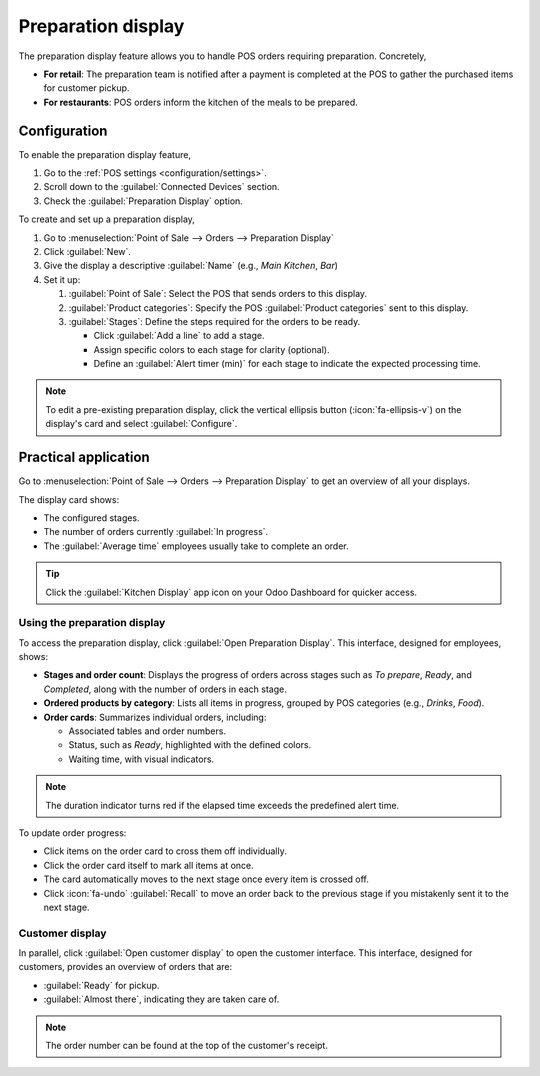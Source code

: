 ===================
Preparation display
===================

The preparation display feature allows you to handle POS orders requiring preparation.
Concretely,

- **For retail**:  The preparation team is notified after a payment is completed at the POS
  to gather the purchased items for customer pickup.
- **For restaurants**: POS orders inform the kitchen of the meals to be prepared.

Configuration
=============

To enable the preparation display feature,

#. Go to the :ref:`POS settings <configuration/settings>`.
#. Scroll down to the :guilabel:`Connected Devices` section.
#. Check the :guilabel:`Preparation Display` option.

.. image:: preparation/preparation-setting.png
   :alt: Setting to enable the preparation display feature
   :scale: 90 %

To create and set up a preparation display,

#. Go to :menuselection:`Point of Sale --> Orders --> Preparation Display`
#. Click :guilabel:`New`.
#. Give the display a descriptive :guilabel:`Name` (e.g., `Main Kitchen`, `Bar`)
#. Set it up:

   #. :guilabel:`Point of Sale`: Select the POS that sends orders to this display.
   #. :guilabel:`Product categories`: Specify the POS :guilabel:`Product categories` sent to this
      display.
   #. :guilabel:`Stages`: Define the steps required for the orders to be ready.

      - Click :guilabel:`Add a line` to add a stage.
      - Assign specific colors to each stage for clarity (optional).
      - Define an :guilabel:`Alert timer (min)` for each stage to indicate the expected processing
        time.

.. image:: preparation/display-form.png
   :alt: preparation display set-up form
   :scale: 85 %

.. note::
   To edit a pre-existing preparation display, click the vertical ellipsis button
   (:icon:`fa-ellipsis-v`) on the display's card and select :guilabel:`Configure`.

Practical application
=====================

Go to :menuselection:`Point of Sale --> Orders --> Preparation Display` to get an overview of all
your displays.

.. image:: preparation/display-card.png
   :alt: Kanban view of the preparation display
   :scale: 85 %

The display card shows:

- The configured stages.
- The number of orders currently :guilabel:`In progress`.
- The :guilabel:`Average time` employees usually take to complete an order.

.. tip::
   Click the :guilabel:`Kitchen Display` app icon on your Odoo Dashboard for quicker access.

Using the preparation display
-----------------------------

To access the preparation display, click :guilabel:`Open Preparation Display`. This interface,
designed for employees, shows:

- **Stages and order count**: Displays the progress of orders across stages such as `To prepare`,
  `Ready`, and `Completed`, along with the number of orders in each stage.
- **Ordered products by category**: Lists all items in progress, grouped by POS categories (e.g.,
  `Drinks`, `Food`).
- **Order cards**: Summarizes individual orders, including:

  - Associated tables and order numbers.
  - Status, such as `Ready`, highlighted with the defined colors.
  - Waiting time, with visual indicators.

.. note::
   The duration indicator turns red if the elapsed time exceeds the predefined alert time.

.. image:: preparation/preparation-display.png
   :alt: the preparation display interface with orders to process.
   :scale: 80 %

To update order progress:

- Click items on the order card to cross them off individually.
- Click the order card itself to mark all items at once.
- The card automatically moves to the next stage once every item is crossed off.
- Click :icon:`fa-undo` :guilabel:`Recall` to move an order back to the previous stage if you
  mistakenly sent it to the next stage.

Customer display
----------------

In parallel, click :guilabel:`Open customer display` to open the customer interface. This
interface, designed for customers, provides an overview of orders that are:

- :guilabel:`Ready` for pickup.
- :guilabel:`Almost there`, indicating they are taken care of.

.. note::
   The order number can be found at the top of the customer's receipt.
